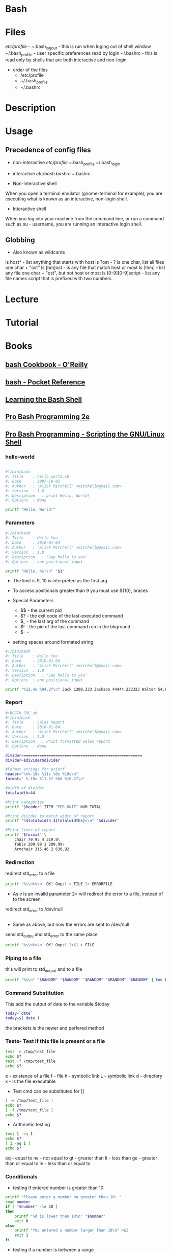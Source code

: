 #+TAGS: shell sh bash


* Bash
* Files
/etc/profile - 
~/.bash_logout - this is run when loging out of shell window
~/.bash_profile - user specific preferences read by login
~/.bashrc - this is read only by shells that are both interactive and non-login

- order of the files
  - /etc/profile
  - ~/.bash_profile
  - ~/.bashrc
    

* Description
* Usage
** Precedence of config files
- non-interactive
  /etc/profile
  ~/.bash_profile
  ~/.bash_login

- interactive
  /etc/bash.bashrc
  ~/.bashrc
  
- Non-interactive shell
When you open a terminal emulator (gnome-terminal for example), you are executing what is known as an interactive, non-login shell. 

- Interactive shell
When you log into your machine from the command line, or run a command such as su - username, you are running an interactive login shell.

** Globbing
- Also known as wildcards  
ls host* - list anything that starts with host
ls ?ost - ? is one char, list all files one char + "ost"
ls [hm]ost - ls any file that match host or most
ls [!hm] - list any file one char + "ost", but not host or most
ls [0-9][0-9]script - list any file names script that is prefixed with two numbers
* Lecture
* Tutorial
* Books
** [[file://home/crito/Documents/Linux/Shell/Bash/bash-Cookbook.pdf][bash Cookbook - O'Reilly]]
** [[file://home/crito/Documents/Linux/Shell/Bash/bash-Pocket_Reference.pdf][bash - Pocket Reference]]
** [[file://home/crito/Documents/Linux/Shell/Bash/Learning_the_bash_Shell.pdf][Learning the Bash Shell]]
** [[file://home/crito/Documents/Linux/Shell/Bash/Pro_Bash_Programming_2e.pdf][Pro Bash Programming 2e]]
** [[file://home/crito/Documents/Linux/Shell/Bash/Pro_Bash_Programming-Scripting_the_GNU-Linux_Shell.pdf][Pro Bash Programming - Scripting the GNU/Linux Shell]]
*** hello-world
#+BEGIN_SRC sh

#!/bin/bash
#: Title	: hello_world.sh
#: Date		: 2007-10-01
#: Author	: "Alick Mitchell" <mitchell@gmail.com>
#: Version	: 1.0
#: Desription	: print Hello, World!
#: Options	: None

printf "Hello, World!"
#+END_SRC

*** Parameters
#+BEGIN_SRC sh
#!/bin/bash
#: Title	: Hello You
#: Date		: 2010-01-04
#: Author	: "Alick Mitchell" <mitchell@gmail.com>
#: Version	: 1.0
#: Desription	: "Say hello to you"
#: Options	: one positional input

printf "Hello, %s!\n" "$1"
#+END_SRC
- The limit is 9, 10 is interpreted as the first arg
- To access positionals greater than 9 you must use ${10}, braces
  
- Special Parameters
  - $$ - the current pid
  - $? - the exit code of the last-executed command
  - $_ - the last arg of the command
  - $! - the pid of the last command run in the bkground
  - $- - 

- setting spaces around formated string
#+BEGIN_SRC sh
#!/bin/bash
#: Title	: Hello You
#: Date		: 2010-01-04
#: Author	: "Alick Mitchell" <mitchell@gmail.com>
#: Version	: 1.0
#: Desription	: "Say hello to you"
#: Options	: one positional input

printf "%12.4s %04.2f\n" Jack 1200.333 Jackson 44444.232323 Walter 54.675
#+END_SRC

#+RESULTS:
| Jack |  1200.33 |
| Jack | 44444.23 |
| Walt |    54.67 |

*** Report
#+BEGIN_SRC sh
#+BEGIN_SRC sh
#!/bin/bash
#: Title	: Sales Report
#: Date		: 2010-01-04
#: Author	: "Alick Mitchell" <mitchell@gmail.com>
#: Version	: 1.0
#: Desription	: Print formatted sales report
#: Options	: None

divider=====================================================
divider=$divider$divider

#Format strings for printf
header="\n%-10s %11s %8s %10s\n"
format=" %-10s %11.2f %8d %10.2f\n"

#Width of divider
totalwidth=44

#Print categories
printf "$header" ITEM "PER UNIT" NUM TOTAL

#Print divider to match width of report
printf "%$totalwidth.${totalwidths}s\n" "$divider"

#Print lines of report
printf "$format" \
	Chair 79.95 4 319.8\
	Table 209.99 1 209.99\
	Armchair 315.46 2 630.92
#+END_SRC

*** Redirection

redirect std_error to a file
#+BEGIN_SRC sh
printf '%s\n%v\n' OK? Oops! > FILE 2> ERRORFILE
#+END_SRC
- As v is an invalid parameter 2> will redirect the error to a file, instead of to the screen
  
redirect std_error to /dev/null
#+BEGIN_SRC sh
#+END_SRC
 - Same as above, but now the errors are sent to /dev/null
   
send std_outpu and std_error to the same place
#+BEGIN_SRC sh
printf '%s\n%v\n' OK? Oops! 2>&1 > FILE
#+END_SRC

*** Piping to a file
this will print to std_output and to a file
#+BEGIN_SRC sh
printf "%s\n" "$RANDOM" "$RANDOM" "$RANDOM" "$RANDOM" "$RANDOM" | tee FILENAME
#+END_SRC

*** Command Substitution
This add the output of date to the variable $today
#+BEGIN_SRC sh
today=`date` 
today=$( date )
#+END_SRC
the brackets is the newer and perfered method

*** Tests- Test if this file is present or a file
#+BEGIN_SRC sh
test -e /tmp/test_file
echo $?
test -f /tmp/test_file
echo $?
#+END_SRC
e - existence of a file
f - file
h - symbolic link
L - symbolic link
d - directory
x - is the file executable

- Test cmd can be substituted for []
#+BEGIN_SRC sh
[ -e /tmp/test_file ]
echo $?
[ -f /tmp/test_file ]
echo $?
#+END_SRC

- Arithmetic testing
#+BEGIN_SRC sh
test 1 -eq 1
echo $?
[ 1 -eq 1 ]
echo $?
#+END_SRC
eq - equal to
ne - not equal to
gt - greater than
lt - less than
ge - greater than or equal to
le - less than or equal to


*** Conditionals
- testing if entered number is greater than 10
#+BEGIN_SRC sh
printf "Please enter a number no greater than 10: "
read number
if [ "$number" -le 10 ]
then
	printf "%d is lower than 10\n" "$number"
	exit 0
else	
	printf "You entered a number larger than 10\n" >&2 
	exit 1
fi
#+END_SRC

- testing if a number is between a range
#+BEGIN_SRC sh
printf "Please enter a number between 10 and 20: "
read number
if [ "$number" -lt 10 ]
then
	printf "%d is lower than 10\n" "$number"
	exit 1
elif [ "$number" -gt 20 ]
then
	printf "%d is greate than 20\n" "$number"
	exit 1
else
	printf "%d is in the correct range\n" "$number"
fi
#+END_SRC

- Case
#+BEGIN_SRC sh
case $1 in
	*"$2"*) true ;;
	*) false ;;
esac
#+END_SRC
does one string contain another

*** Loops(while,until,for)

- While
#+BEGIN_SRC sh
n=1
while [ $n -le 10 ]
do
	printf "%d" $n
	n =$(( $n + 1 ))
done
#+END_SRC
print the numbers 1 to 10

- Until
#+BEGIN_SRC sh
n=1
until [ $n -gt 10 ]
do
	echo "$n"
	n=$(( $n + 1 ))
done
#+END_SRC

- For
#+BEGIN_SRC sh
for var in UK US GR
do
	printf "%s\n" "$var"
done
#+END_SRC

#+BEGIN_SRC sh
for (( n=1; n<=10; ++n ))
do
	echo "$n"
done
#+END_SRC
print 1 through 10

*** Command-Line Parsing and Expansion
sa.sh
#+BEGIN_SRC sh
pre=:
post=:
printf "$pre%s$post\n" "$@"
#+END_SRC
this print all the provided arguments one per-line

- $@ - this special variable signifies all supplied arguments
  - if it is used wiht "$@" quotes white space will retain it's meaning when parsing
  - if no quotes are used "$@" an argument such as "boiled egg" would become two arguments
	
#+BEGIN_EXAMPLE
sa \ this "is a" 'demonstration of' \  quotes\ and\ escapes
#+END_EXAMPLE
this line is passing five arguments
: this:
:is a:
:demonstration of:
: :
:quotes and escapes:

- Brace Expansion
#+BEGIN_EXAMPLE
sa {one,two,three}
#+END_EXAMPLE
:one:
:two:
:three:

#+BEGIN_EXAMPLE
sa {1..3}
#+END_EXAMPLE
:1:
:2:
:3:

#+BEGIN_EXAMPLE
sa {a..c}
#+END_EXAMPLE
:a:
:b:
:c:

#+BEGIN_EXAMPLE
sa pre{d,l}ate
#+END_EXAMPLE
:predate:
:prelate:

- Command Substitution
#+BEGIN_SRC sh
wc -l $( date +%Y-%m-%d ).log
#+END_SRC
this will count the lines in a file whose name includes today's date

- Parsing Options
parseopts.sh
#+BEGIN_EXAMPLE
progname=${0##*/} ## Get the name of the script without its path

## Default values
verbose=0
filename=

## List of options the program will accept;
## those options that take arguments are followed by a colon
optstring=f:v

## The loop calls getopts until there are no more options on the command line
## Each option is stored in $opt, any option arguments are stored in OPTARG
while getopts $optstring opt
do
	case $opt in
		f) filename=$OPTARG ;; ## $OPTARG contains the argument to the option
		v) verbose=$(( $verbose + 1 )) ;;
		*) exit 1 ;;
	esac	
done

## Remove options from the command line
## $OTIND points to the next, unparsed argument
shift "$(( $OPTIND - 1 ))"

## Check whether a filename was entered
if [ -n "$filename" ]
then
	if [ $verbose -gt 0 ]
	then
		printf "Filename is %s\n" "$filename"
	if
else 	
	if [ $verbose -gt 0 ]
	then
		printf "No filename entered\n" >&2
	fi
	exit 1
fi

## Check whether file exists
if [ -f "$filename" ]
then
	if [ $verbose -gt 0 ]
	then
		printf "Filename %s found\n" "$filename"
	fi
else
	if [ $verbose -gt 0 ]
	then
		printf "File, %s, does not exist\n" "$filename" >&2
	fi
	exit 2
fi

## If the verbose option is selected,
## print the number of arguments remaining on the command line
if [ $verbose -gt 0 ]
then
	printf "Number of arguments is %d\n" "$#"
fi
#+END_EXAMPLE

* Links
